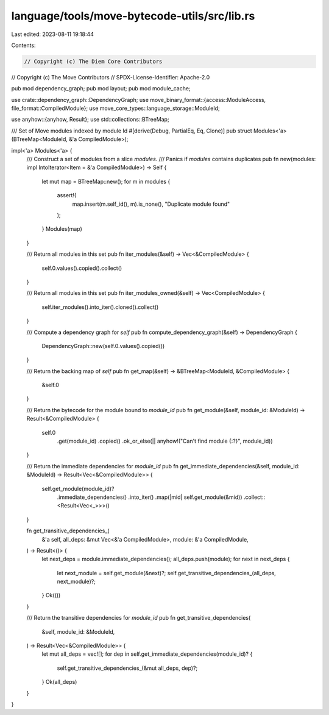 language/tools/move-bytecode-utils/src/lib.rs
=============================================

Last edited: 2023-08-11 19:18:44

Contents:

.. code-block:: rs

    // Copyright (c) The Diem Core Contributors
// Copyright (c) The Move Contributors
// SPDX-License-Identifier: Apache-2.0

pub mod dependency_graph;
pub mod layout;
pub mod module_cache;

use crate::dependency_graph::DependencyGraph;
use move_binary_format::{access::ModuleAccess, file_format::CompiledModule};
use move_core_types::language_storage::ModuleId;

use anyhow::{anyhow, Result};
use std::collections::BTreeMap;

/// Set of Move modules indexed by module Id
#[derive(Debug, PartialEq, Eq, Clone)]
pub struct Modules<'a>(BTreeMap<ModuleId, &'a CompiledModule>);

impl<'a> Modules<'a> {
    /// Construct a set of modules from a slice `modules`.
    /// Panics if `modules` contains duplicates
    pub fn new(modules: impl IntoIterator<Item = &'a CompiledModule>) -> Self {
        let mut map = BTreeMap::new();
        for m in modules {
            assert!(
                map.insert(m.self_id(), m).is_none(),
                "Duplicate module found"
            );
        }
        Modules(map)
    }

    /// Return all modules in this set
    pub fn iter_modules(&self) -> Vec<&CompiledModule> {
        self.0.values().copied().collect()
    }

    /// Return all modules in this set
    pub fn iter_modules_owned(&self) -> Vec<CompiledModule> {
        self.iter_modules().into_iter().cloned().collect()
    }

    /// Compute a dependency graph for `self`
    pub fn compute_dependency_graph(&self) -> DependencyGraph {
        DependencyGraph::new(self.0.values().copied())
    }

    /// Return the backing map of `self`
    pub fn get_map(&self) -> &BTreeMap<ModuleId, &CompiledModule> {
        &self.0
    }

    /// Return the bytecode for the module bound to `module_id`
    pub fn get_module(&self, module_id: &ModuleId) -> Result<&CompiledModule> {
        self.0
            .get(module_id)
            .copied()
            .ok_or_else(|| anyhow!("Can't find module {:?}", module_id))
    }

    /// Return the immediate dependencies for `module_id`
    pub fn get_immediate_dependencies(&self, module_id: &ModuleId) -> Result<Vec<&CompiledModule>> {
        self.get_module(module_id)?
            .immediate_dependencies()
            .into_iter()
            .map(|mid| self.get_module(&mid))
            .collect::<Result<Vec<_>>>()
    }

    fn get_transitive_dependencies_(
        &'a self,
        all_deps: &mut Vec<&'a CompiledModule>,
        module: &'a CompiledModule,
    ) -> Result<()> {
        let next_deps = module.immediate_dependencies();
        all_deps.push(module);
        for next in next_deps {
            let next_module = self.get_module(&next)?;
            self.get_transitive_dependencies_(all_deps, next_module)?;
        }
        Ok(())
    }

    /// Return the transitive dependencies for `module_id`
    pub fn get_transitive_dependencies(
        &self,
        module_id: &ModuleId,
    ) -> Result<Vec<&CompiledModule>> {
        let mut all_deps = vec![];
        for dep in self.get_immediate_dependencies(module_id)? {
            self.get_transitive_dependencies_(&mut all_deps, dep)?;
        }
        Ok(all_deps)
    }
}


